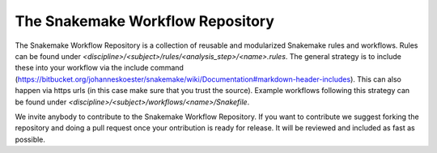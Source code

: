 The Snakemake Workflow Repository
=================================

The Snakemake Workflow Repository is a collection of reusable and modularized Snakemake rules and workflows.
Rules can be found under `<discipline>/<subject>/rules/<analysis_step>/<name>.rules`.
The general strategy is to include these into your workflow via the include command (https://bitbucket.org/johanneskoester/snakemake/wiki/Documentation#markdown-header-includes).
This can also happen via https urls (in this case make sure that you trust the source).
Example workflows following this strategy can be found under `<discipline>/<subject>/workflows/<name>/Snakefile`.

We invite anybody to contribute to the Snakemake Workflow Repository.
If you want to contribute we suggest forking the repository and doing a pull request once your ontribution is ready for release.
It will be reviewed and included as fast as possible.
